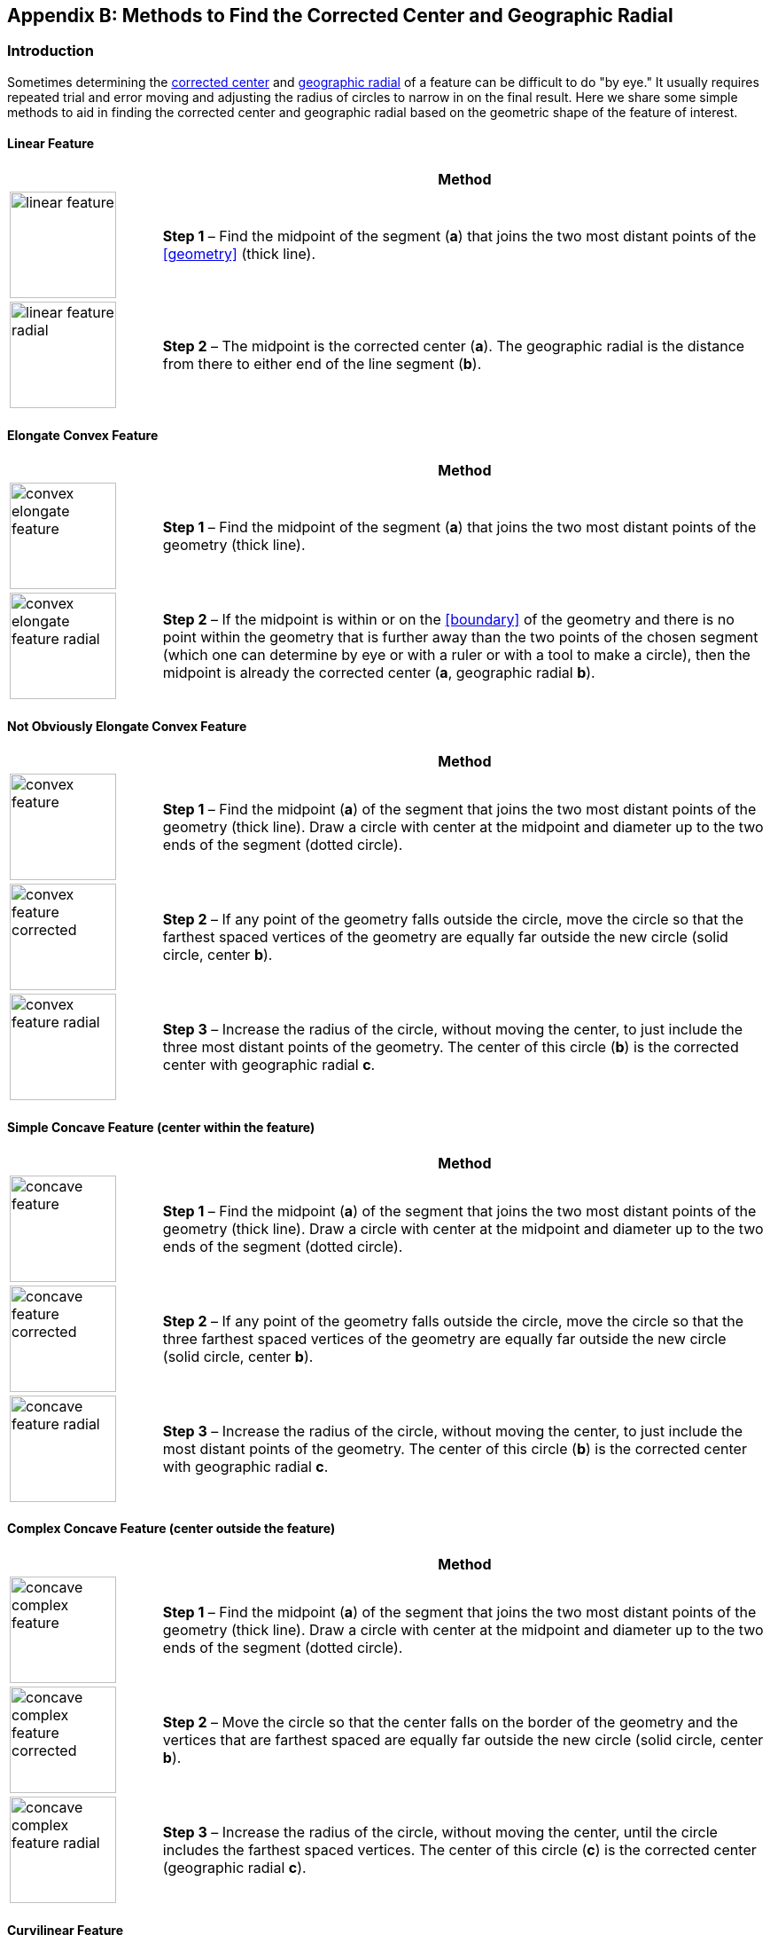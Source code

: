 ifdef::backend-pdf[]
[discrete]
=== Georeferencing Quick Reference Guide
endif::backend-pdf[]

[#methods-for-center-and-radial]
== Appendix B: Methods to Find the Corrected Center and Geographic Radial

=== Introduction

Sometimes determining the <<corrected-center,corrected center>> and <<geographic-radial,geographic radial>> of a feature can be difficult to do "by eye." It usually requires repeated trial and error moving and adjusting the radius of circles to narrow in on the final result. Here we share some simple methods to aid in finding the corrected center and geographic radial based on the geometric shape of the feature of interest.

==== Linear Feature
[#table-linear-feature]
[cols="20%,80%"]
|===
h|
h|Method

a|
image::img/web/linear-feature.png[width=120,align="center"]

a|
*Step 1* – Find the midpoint of the segment (*a*) that joins the two most distant points of the <<geometry>> (thick line).

a|
image::img/web/linear-feature-radial.png[width=120,align="center"]

a|
*Step 2* – The midpoint is the corrected center (*a*). The geographic radial is the distance from there to either end of the line segment (*b*).
|===

==== Elongate Convex Feature

[#table-elongate-convex-feature]
[cols="20%,80%"]
|===
h|
h|Method

a|
image::img/web/convex-elongate-feature.png[width=120,align="center"]

a|
*Step 1* – Find the midpoint of the segment (*a*) that joins the two most distant points of the geometry (thick line).

a|
image::img/web/convex-elongate-feature-radial.png[width=120,align="center"]

a|
*Step 2* – If the midpoint is within or on the <<boundary>> of the geometry and there is no point within the geometry that is further away than the two points of the chosen segment (which one can determine by eye or with a ruler or with a tool to make a circle), then the midpoint is already the corrected center (*a*, geographic radial *b*).
|===

==== Not Obviously Elongate Convex Feature

[#table-convex-feature]
[cols="20%,80%"]
|===
h|
h|Method

a|
image::img/web/convex-feature.png[width=120,align="center"]

a|
*Step 1* – Find the midpoint (*a*) of the segment that joins the two most distant points of the geometry (thick line). Draw a circle with center at the midpoint and diameter up to the two ends of the segment (dotted circle).

a|
image::img/web/convex-feature-corrected.png[width=120,align="center"]

a|
*Step 2* – If any point of the geometry falls outside the circle, move the circle so that the farthest spaced vertices of the geometry are equally far outside the new circle (solid circle, center *b*).

a|
image::img/web/convex-feature-radial.png[width=120,align="center"]

a|
*Step 3* – Increase the radius of the circle, without moving the center, to just include the three most distant points of the geometry. The center of this circle (*b*) is the corrected center with geographic radial *c*.
|===

==== Simple Concave Feature (center within the feature)

[#table-concave-feature]
[cols="20%,80%"]
|===
h|
h|Method

a|
image::img/web/concave-feature.png[width=120,align="center"]

a|
*Step 1* – Find the midpoint (*a*) of the segment that joins the two most distant points of the geometry (thick line). Draw a circle with center at the midpoint and diameter up to the two ends of the segment (dotted circle).

a|
image::img/web/concave-feature-corrected.png[width=120,align="center"]

a|
*Step 2* – If any point of the geometry falls outside the circle, move the circle so that the three farthest spaced vertices of the geometry are equally far outside the new circle (solid circle, center *b*).

a|
image::img/web/concave-feature-radial.png[width=120,align="center"]

a|
*Step 3* – Increase the radius of the circle, without moving the center, to just include the most distant points of the geometry. The center of this circle (*b*) is the corrected center with geographic radial *c*.
|===

==== Complex Concave Feature (center outside the feature)

[#table-concave-complex-feature]
[cols="20%,80%"]
|===
h|
h|Method

a|
image::img/web/concave-complex-feature.png[width=120,align="center"]

a|
*Step 1* – Find the midpoint (*a*) of the segment that joins the two most distant points of the geometry (thick line). Draw a circle with center at the midpoint and diameter up to the two ends of the segment (dotted circle).

a|
image::img/web/concave-complex-feature-corrected.png[width=120,align="center"]

a|
*Step 2* – Move the circle so that the center falls on the border of the geometry and the vertices that are farthest spaced are equally far outside the new circle (solid circle, center *b*).

a|
image::img/web/concave-complex-feature-radial.png[width=120,align="center"]

a|
*Step 3* – Increase the radius of the circle, without moving the center, until the circle includes the farthest spaced vertices. The center of this circle (*c*) is the corrected center (geographic radial *c*).
|===

==== Curvilinear Feature

[#table-curvilinear-feature]
[cols="20%,80%"]
|===
h|
h|Method

a|
image::img/web/curvilinear-feature.png[width=120,align="center"]

a|
*Step 1* – Find the midpoint (*a*) of the segment that joins the two most distant points of the geometry (thick line). Draw a circle with center at the midpoint and diameter up to the two ends of the segment (dotted circle).

a|
image::img/web/curvilinear-feature-corrected.png[width=120,align="center"]

a|
*Step 2* – Move the circle so that the center falls on the border of the geometry and the vertices farthest from there are equally far outside the new circle (solid circle, center *b*).

a|
image::img/web/curvilinear-feature-radial.png[width=120,align="center"]

a|
*Step 3* – Increase the radius of the circle, without moving the center, until the circle includes the farthest spaced vertices. The center of this circle (*c*) is the corrected center (geographic radial *d*).
|===
